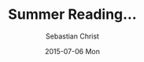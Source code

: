 #+TITLE:       Summer Reading...
#+AUTHOR:      Sebastian Christ
#+EMAIL:       rudolfo.christ@gmail.com
#+DATE:        2015-07-06 Mon
#+URI:         /blog/%y/%m/%d/summer-reading
#+KEYWORDS:    lisp, book, reading
#+TAGS:        lisp, book, reading
#+LANGUAGE:    en
#+OPTIONS:     H:3 num:nil toc:nil \n:nil ::t |:t ^:nil -:nil f:t *:t <:t

#+attr_html: :alt summer reading stack :title summer reading stack :width 700px
[[file:images/lisp-summer-reading.jpg]]
